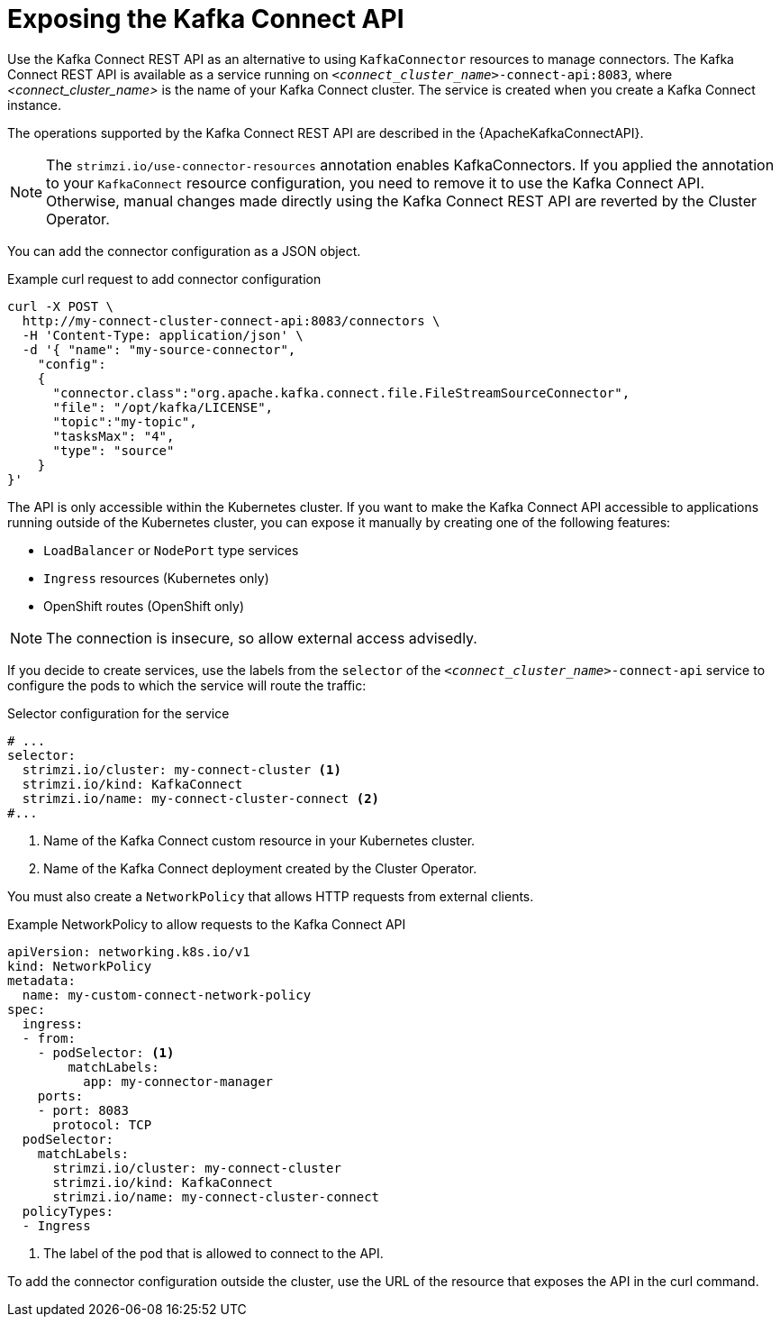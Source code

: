:_mod-docs-content-type: CONCEPT

// This assembly is included in the following assemblies:
//
// assembly-deploy-kafka-connect-with-plugins.adoc

[id='con-exposing-kafka-connect-api-{context}']
= Exposing the Kafka Connect API

[role="_abstract"]
Use the Kafka Connect REST API as an alternative to using `KafkaConnector` resources to manage connectors.
The Kafka Connect REST API is available as a service running on `_<connect_cluster_name>_-connect-api:8083`, where _<connect_cluster_name>_ is the name of your Kafka Connect cluster.
The service is created when you create a Kafka Connect instance.

The operations supported by the Kafka Connect REST API are described in the {ApacheKafkaConnectAPI}.

NOTE: The `strimzi.io/use-connector-resources` annotation enables KafkaConnectors.
If you applied the annotation to your `KafkaConnect` resource configuration, you need to remove it to use the Kafka Connect API.
Otherwise, manual changes made directly using the Kafka Connect REST API are reverted by the Cluster Operator.

You can add the connector configuration as a JSON object.

.Example curl request to add connector configuration
[source,curl,subs=attributes+]
----
curl -X POST \
  http://my-connect-cluster-connect-api:8083/connectors \
  -H 'Content-Type: application/json' \
  -d '{ "name": "my-source-connector",
    "config":
    {
      "connector.class":"org.apache.kafka.connect.file.FileStreamSourceConnector",
      "file": "/opt/kafka/LICENSE",
      "topic":"my-topic",
      "tasksMax": "4",
      "type": "source"
    }
}'
----

The API is only accessible within the Kubernetes cluster.
If you want to make the Kafka Connect API accessible to applications running outside of the Kubernetes cluster, you can expose it manually by creating one of the following features:

* `LoadBalancer` or `NodePort` type services

* `Ingress` resources (Kubernetes only)

* OpenShift routes (OpenShift only)

NOTE: The connection is insecure, so allow external access advisedly.

If you decide to create services, use the labels from the `selector` of the `_<connect_cluster_name>_-connect-api` service to configure the pods to which the service will route the traffic:

.Selector configuration for the service
[source,yaml,subs=attributes+]
----
# ...
selector:
  strimzi.io/cluster: my-connect-cluster <1>
  strimzi.io/kind: KafkaConnect
  strimzi.io/name: my-connect-cluster-connect <2>
#...
----
<1> Name of the Kafka Connect custom resource in your Kubernetes cluster.
<2> Name of the Kafka Connect deployment created by the Cluster Operator.

You must also create a `NetworkPolicy` that allows HTTP requests from external clients.

.Example NetworkPolicy to allow requests to the Kafka Connect API
[source,yaml,subs=attributes+]
----
apiVersion: networking.k8s.io/v1
kind: NetworkPolicy
metadata:
  name: my-custom-connect-network-policy
spec:
  ingress:
  - from:
    - podSelector: <1>
        matchLabels:
          app: my-connector-manager
    ports:
    - port: 8083
      protocol: TCP
  podSelector:
    matchLabels:
      strimzi.io/cluster: my-connect-cluster
      strimzi.io/kind: KafkaConnect
      strimzi.io/name: my-connect-cluster-connect
  policyTypes:
  - Ingress
----
<1> The label of the pod that is allowed to connect to the API.

To add the connector configuration outside the cluster, use the URL of the resource that exposes the API in the curl command.
